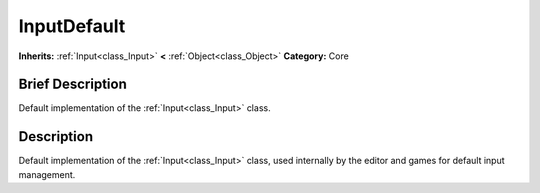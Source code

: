 .. Generated automatically by doc/tools/makerst.py in Godot's source tree.
.. DO NOT EDIT THIS FILE, but the InputDefault.xml source instead.
.. The source is found in doc/classes or modules/<name>/doc_classes.

.. _class_InputDefault:

InputDefault
============

**Inherits:** :ref:`Input<class_Input>` **<** :ref:`Object<class_Object>`
**Category:** Core

Brief Description
-----------------

Default implementation of the :ref:`Input<class_Input>` class.

Description
-----------

Default implementation of the :ref:`Input<class_Input>` class, used internally by the editor and games for default input management.

